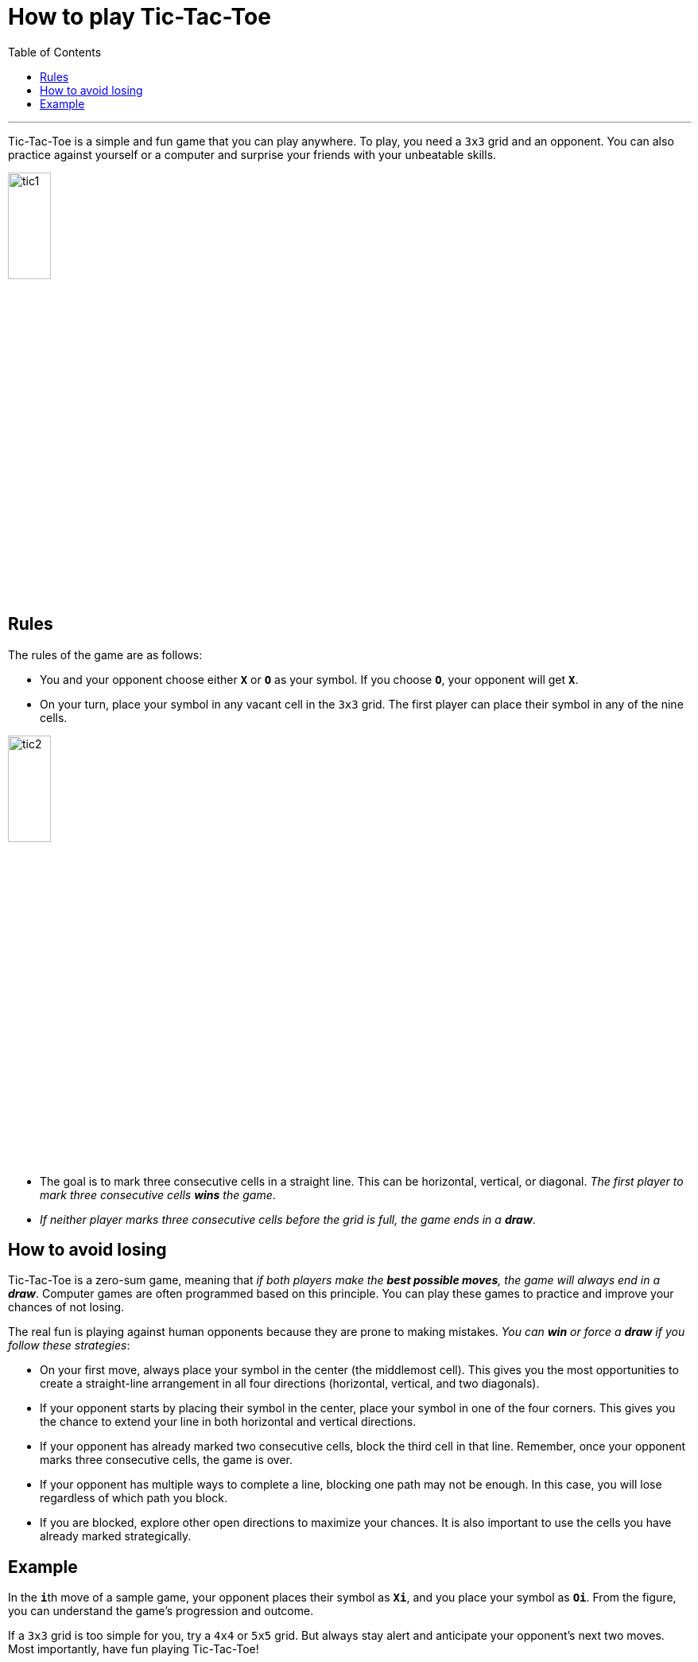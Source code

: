 = How to play Tic-Tac-Toe
:toc: macro
:doctype: article
:pdf-page-size: Letter
:sectnums!:
:experimental:
:source-highlighter: pygments
:pygments-style: oscar
:pdf-themesdir: {docdir}
:imagesdir: {docdir}/images
:nofooter:

toc::[]

---

Tic-Tac-Toe is a simple and fun game that you can play anywhere. To play, you need a `3x3` grid and an opponent. You can also practice against yourself or a computer and surprise your friends with your unbeatable skills.

image::tic1.png[width=25%, height=25%, align=center]

== Rules
The rules of the game are as follows:

* You and your opponent choose either **`X`** or **`O`** as your symbol. If you choose **`O`**, your opponent will get **`X`**.

* On your turn, place your symbol in any vacant cell in the `3x3` grid. The first player can place their symbol in any of the nine cells.

image::tic2.png[width=25%, height=25%, align=center]

* The goal is to mark three consecutive cells in a straight line. This can be horizontal, vertical, or diagonal. _The first player to mark three consecutive cells **wins** the game_.
* _If neither player marks three consecutive cells before the grid is full, the game ends in a **draw**_.

== How to avoid losing
Tic-Tac-Toe is a zero-sum game, meaning that _if both players make the **best possible moves**, the game will always end in a **draw**_. Computer games are often programmed based on this principle. You can play these games to practice and improve your chances of not losing.

The real fun is playing against human opponents because they are prone to making mistakes. _You can **win** or force a **draw** if you follow these strategies_:

* On your first move, always place your symbol in the center (the middlemost cell). This gives you the most opportunities to create a straight-line arrangement in all four directions (horizontal, vertical, and two diagonals).

* If your opponent starts by placing their symbol in the center, place your symbol in one of the four corners. This gives you the chance to extend your line in both horizontal and vertical directions.

* If your opponent has already marked two consecutive cells, block the third cell in that line. Remember, once your opponent marks three consecutive cells, the game is over.

* If your opponent has multiple ways to complete a line, blocking one path may not be enough. In this case, you will lose regardless of which path you block.

* If you are blocked, explore other open directions to maximize your chances. It is also important to use the cells you have already marked strategically.

== Example
In the **`i`**th move of a sample game, your opponent places their symbol as **`Xi`**, and you place your symbol as **`Oi`**. From the figure, you can understand the game's progression and outcome.

If a `3x3` grid is too simple for you, try a `4x4` or `5x5` grid. But always stay alert and anticipate your opponent's next two moves. Most importantly, have fun playing Tic-Tac-Toe!